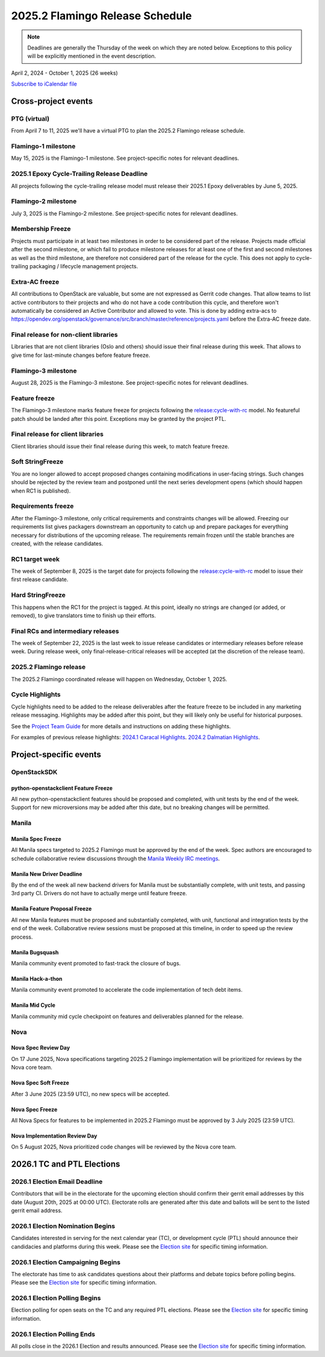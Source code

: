 ================================
2025.2 Flamingo Release Schedule
================================

.. note::

   Deadlines are generally the Thursday of the week on which they are noted
   below. Exceptions to this policy will be explicitly mentioned in the event
   description.

April 2, 2024 - October 1, 2025 (26 weeks)

.. datatemplate::
   :source: schedule.yaml
   :template: schedule_table.tmpl

.. ics::
   :source: schedule.yaml
   :name: Flamingo

`Subscribe to iCalendar file <schedule.ics>`_

Cross-project events
====================

.. _f-vptg:

PTG (virtual)
-------------

From April 7 to 11, 2025 we'll have a virtual PTG to plan the
2025.2 Flamingo release schedule.

.. _f-1:

Flamingo-1 milestone
---------------------

May 15, 2025 is the Flamingo-1 milestone. See project-specific notes
for relevant deadlines.

.. _f-cycle-trail:

2025.1 Epoxy Cycle-Trailing Release Deadline
----------------------------------------------

All projects following the cycle-trailing release model must release
their 2025.1 Epoxy deliverables by June 5, 2025.

.. _f-2:

Flamingo-2 milestone
---------------------

July 3, 2025 is the Flamingo-2 milestone. See project-specific notes
for relevant deadlines.

.. _f-mf:

Membership Freeze
-----------------

Projects must participate in at least two milestones in order to be considered
part of the release. Projects made official after the second milestone, or
which fail to produce milestone releases for at least one of the first and
second milestones as well as the third milestone, are therefore not considered
part of the release for the cycle. This does not apply to cycle-trailing
packaging / lifecycle management projects.

.. _f-extra-acs:

Extra-AC freeze
---------------

All contributions to OpenStack are valuable, but some are not expressed as
Gerrit code changes. That allow teams to list active contributors to their
projects and who do not have a code contribution this cycle, and therefore won't
automatically be considered an Active Contributor and allowed
to vote. This is done by adding extra-acs to
https://opendev.org/openstack/governance/src/branch/master/reference/projects.yaml
before the Extra-AC freeze date.

.. _f-final-lib:

Final release for non-client libraries
--------------------------------------

Libraries that are not client libraries (Oslo and others) should issue their
final release during this week. That allows to give time for last-minute
changes before feature freeze.

.. _f-3:

Flamingo-3 milestone
---------------------

August 28, 2025 is the Flamingo-3 milestone. See project-specific notes
for relevant deadlines.

.. _f-ff:

Feature freeze
--------------

The Flamingo-3 milestone marks feature freeze for projects following the
`release:cycle-with-rc`_ model. No featureful patch should be landed
after this point. Exceptions may be granted by the project PTL.

.. _release:cycle-with-rc: https://releases.openstack.org/reference/release_models.html#cycle-with-rc

.. _f-final-clientlib:

Final release for client libraries
----------------------------------

Client libraries should issue their final release during this week, to match
feature freeze.

.. _f-soft-sf:

Soft StringFreeze
-----------------

You are no longer allowed to accept proposed changes containing modifications
in user-facing strings. Such changes should be rejected by the review team and
postponed until the next series development opens (which should happen when RC1
is published).

.. _f-rf:

Requirements freeze
-------------------

After the Flamingo-3 milestone, only critical requirements and constraints
changes will be allowed. Freezing our requirements list gives packagers
downstream an opportunity to catch up and prepare packages for everything
necessary for distributions of the upcoming release. The requirements remain
frozen until the stable branches are created, with the release candidates.

.. _f-rc1:

RC1 target week
---------------

The week of September 8, 2025 is the target date for projects following the
`release:cycle-with-rc`_ model to issue their first release candidate.

.. _f-hard-sf:

Hard StringFreeze
-----------------

This happens when the RC1 for the project is tagged. At this point, ideally
no strings are changed (or added, or removed), to give translators time to
finish up their efforts.

.. _f-finalrc:

Final RCs and intermediary releases
-----------------------------------

The week of September 22, 2025 is the last week to issue release
candidates or intermediary releases before release week. During release week,
only final-release-critical releases will be accepted (at the discretion of
the release team).

.. _f-final:

2025.2 Flamingo release
-----------------------

The 2025.2 Flamingo coordinated release will happen on Wednesday, October 1, 2025.

.. _f-cycle-highlights:

Cycle Highlights
----------------

Cycle highlights need to be added to the release deliverables after the
feature freeze to be included in any marketing release messaging.
Highlights may be added after this point, but they will likely only be
useful for historical purposes.

See the `Project Team Guide`_ for more details and instructions on adding
these highlights.

For examples of previous release highlights:
`2024.1 Caracal Highlights <https://releases.openstack.org/caracal/highlights.html>`_.
`2024.2 Dalmatian Highlights <https://releases.openstack.org/dalmatian/highlights.html>`_.

.. _Project Team Guide: https://docs.openstack.org/project-team-guide/release-management.html#cycle-highlights


Project-specific events
=======================

OpenStackSDK
------------

.. _f-openstackclient-freeze:

python-openstackclient Feature Freeze
^^^^^^^^^^^^^^^^^^^^^^^^^^^^^^^^^^^^^

All new python-openstackclient features should be proposed and completed,
with unit tests by the end of the week. Support for new microversions may be
added after this date, but no breaking changes will be permitted.


Manila
------

.. _f-manila-spec-freeze:

Manila Spec Freeze
^^^^^^^^^^^^^^^^^^

All Manila specs targeted to 2025.2 Flamingo must be approved by the end of
the week.  Spec authors are encouraged to schedule collaborative review
discussions through the
`Manila Weekly IRC meetings <https://meetings.opendev.org/#Manila_Team_Meeting>`_.

.. _f-manila-new-driver-deadline:

Manila New Driver Deadline
^^^^^^^^^^^^^^^^^^^^^^^^^^

By the end of the week all new backend drivers for Manila must be substantially
complete, with unit tests, and passing 3rd party CI. Drivers do not have to
actually merge until feature freeze.

.. _f-manila-fpfreeze:

Manila Feature Proposal Freeze
^^^^^^^^^^^^^^^^^^^^^^^^^^^^^^

All new Manila features must be proposed and substantially completed, with
unit, functional and integration tests by the end of the week. Collaborative
review sessions must be proposed at this timeline, in order to speed up the
review process.

.. _f-manila-bugsquash:

Manila Bugsquash
^^^^^^^^^^^^^^^^

Manila community event promoted to fast-track the closure of bugs.

.. _f-manila-hackathon:

Manila Hack-a-thon
^^^^^^^^^^^^^^^^^^

Manila community event promoted to accelerate the code implementation
of tech debt items.

.. _f-manila-mid-cycle:

Manila Mid Cycle
^^^^^^^^^^^^^^^^

Manila community mid cycle checkpoint on features and deliverables planned
for the release.

Nova
----

.. _f-nova-spec-review-day:

Nova Spec Review Day
^^^^^^^^^^^^^^^^^^^^

On 17 June 2025, Nova specifications targeting 2025.2 Flamingo
implementation will be prioritized for reviews by the Nova core team.


.. _f-nova-spec-soft-freeze:

Nova Spec Soft Freeze
^^^^^^^^^^^^^^^^^^^^^

After 3 June 2025 (23:59 UTC), no new specs will be accepted.

.. _f-nova-spec-freeze:

Nova Spec Freeze
^^^^^^^^^^^^^^^^

All Nova Specs for features to be implemented in 2025.2 Flamingo must be
approved by 3 July 2025 (23:59 UTC).

.. _f-nova-review-day:

Nova Implementation Review Day
^^^^^^^^^^^^^^^^^^^^^^^^^^^^^^

On 5 August 2025, Nova prioritized code changes will be reviewed by the Nova
core team.


2026.1 TC and PTL Elections
===========================

.. _g-election-email-deadline:

2026.1 Election Email Deadline
------------------------------
Contributors that will be in the electorate for the upcoming election
should confirm their gerrit email addresses by this date (August 20th, 2025
at 00:00 UTC). Electorate rolls are generated after this date and ballots will
be sent to the listed gerrit email address.

.. _g-election-nominations:

2026.1 Election Nomination Begins
---------------------------------
Candidates interested in serving for the next calendar year (TC), or
development cycle (PTL) should announce their candidacies and platforms during
this week.  Please see the `Election site`_ for specific timing information.

.. _g-election-campaigning:

2026.1 Election Campaigning Begins
----------------------------------
The electorate has time to ask candidates questions about their platforms
and debate topics before polling begins.  Please see the `Election site`_ for
specific timing information.

.. _g-election-voting:

2026.1 Election Polling Begins
--------------------------------
Election polling for open seats on the TC and any required PTL elections.
Please see the `Election site`_ for specific timing information.

.. _g-election-close:

2026.1 Election Polling Ends
----------------------------
All polls close in the 2026.1 Election and results announced.  Please see the
`Election site`_ for specific timing information.

.. _Election site: https://governance.openstack.org/election/
